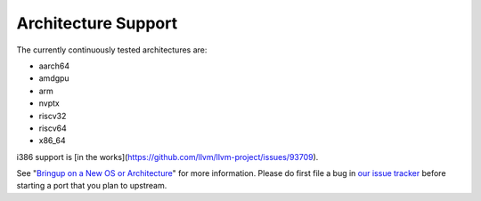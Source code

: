 Architecture Support
====================

The currently continuously tested architectures are:

* aarch64
* amdgpu
* arm
* nvptx
* riscv32
* riscv64
* x86_64

i386 support is [in the works](https://github.com/llvm/llvm-project/issues/93709).

See "`Bringup on a New OS or Architecture <porting.html>`__" for more
information. Please do first file a bug in
`our issue tracker <https://github.com/llvm/llvm-project/labels/libc>`__ before
starting a port that you plan to upstream.
